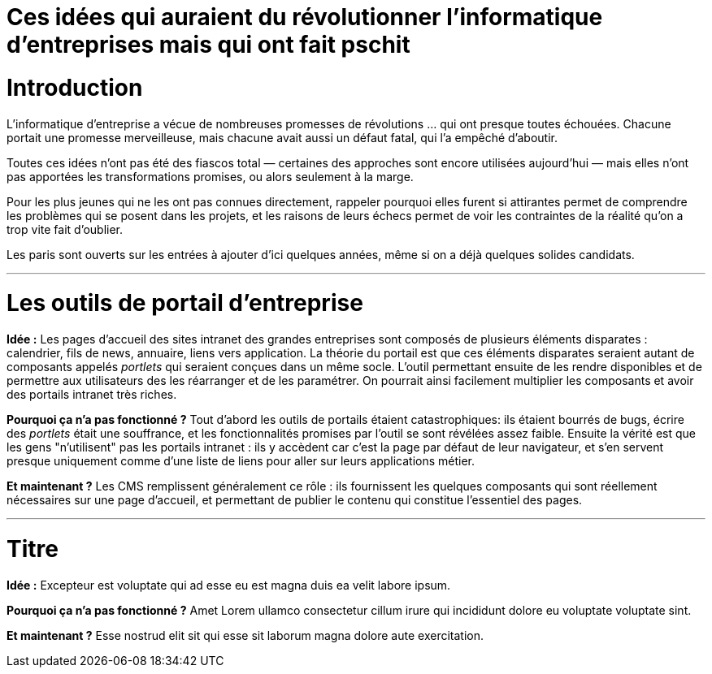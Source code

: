 = Ces idées qui auraient du révolutionner l'informatique d'entreprises mais qui ont fait pschit
:idee: Idée :
:pourquoi: Pourquoi ça n'a pas fonctionné ?
:maintenant: Et maintenant ?

// Idées à prendre :
// - BPM
// - CORBA
// - Central architecture team
// - Cheap outsourcing
// - Design patterns
// - EAI
// - Enterprise wiki
// - LDAP
// - MDA
// - ODS
// - SOAP
// - UML
// - XML for everything
// - Métriques de code

= Introduction

L'informatique d'entreprise a vécue de nombreuses promesses de révolutions … qui ont presque toutes échouées.
Chacune portait une promesse merveilleuse, mais chacune avait aussi un défaut fatal, qui l'a empêché d'aboutir.

Toutes ces idées n'ont pas été des fiascos total — certaines des approches sont encore utilisées aujourd'hui — mais elles n'ont pas apportées les transformations promises, ou alors seulement à la marge.

Pour les plus jeunes qui ne les ont pas connues directement, rappeler pourquoi elles furent si attirantes permet de comprendre les problèmes qui se posent dans les projets, et les raisons de leurs échecs permet de voir les contraintes de la réalité qu'on a trop vite fait d'oublier.

Les paris sont ouverts sur les entrées à ajouter d'ici quelques années, même si on a déjà quelques solides candidats.

---

= Les outils de portail d'entreprise

*{idee}*
Les pages d'accueil des sites intranet des grandes entreprises sont composés de plusieurs éléments disparates : calendrier, fils de news, annuaire, liens vers application.
La théorie du portail est que ces éléments disparates seraient autant de composants appelés _portlets_ qui seraient conçues dans un même socle.
L'outil permettant ensuite de les rendre disponibles et de permettre aux utilisateurs des les réarranger et de les paramétrer.
On pourrait ainsi facilement multiplier les composants et avoir des portails intranet très riches.

*{pourquoi}*
Tout d'abord les outils de portails étaient catastrophiques: ils étaient bourrés de bugs, écrire des _portlets_ était une souffrance, et les fonctionnalités promises par l'outil se sont révélées assez faible.
Ensuite la vérité est que les gens "n'utilisent" pas les portails intranet :
ils y accèdent car c'est la page par défaut de leur navigateur, et s'en servent presque uniquement comme d'une liste de liens pour aller sur leurs applications métier.

*{maintenant}*
Les CMS remplissent généralement ce rôle : ils fournissent les quelques composants qui sont réellement nécessaires sur une page d'accueil, et permettant de publier le contenu qui constitue l'essentiel des pages.

---

= Titre

*{idee}*
Excepteur est voluptate qui ad esse eu est magna duis ea velit labore ipsum.

*{pourquoi}*
Amet Lorem ullamco consectetur cillum irure qui incididunt dolore eu voluptate voluptate sint.

*{maintenant}*
Esse nostrud elit sit qui esse sit laborum magna dolore aute exercitation.
